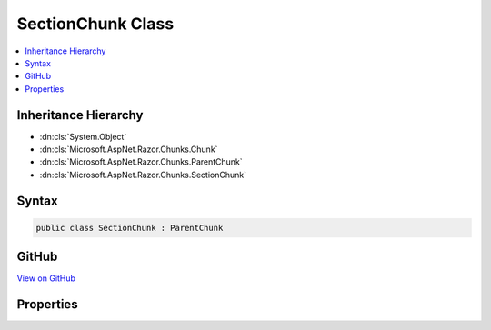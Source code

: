 

SectionChunk Class
==================



.. contents:: 
   :local:







Inheritance Hierarchy
---------------------


* :dn:cls:`System.Object`
* :dn:cls:`Microsoft.AspNet.Razor.Chunks.Chunk`
* :dn:cls:`Microsoft.AspNet.Razor.Chunks.ParentChunk`
* :dn:cls:`Microsoft.AspNet.Razor.Chunks.SectionChunk`








Syntax
------

.. code-block:: csharp

   public class SectionChunk : ParentChunk





GitHub
------

`View on GitHub <https://github.com/aspnet/apidocs/blob/master/aspnet/razor/src/Microsoft.AspNet.Razor/Chunks/SectionChunk.cs>`_





.. dn:class:: Microsoft.AspNet.Razor.Chunks.SectionChunk

Properties
----------

.. dn:class:: Microsoft.AspNet.Razor.Chunks.SectionChunk
    :noindex:
    :hidden:

    
    .. dn:property:: Microsoft.AspNet.Razor.Chunks.SectionChunk.Name
    
        
        :rtype: System.String
    
        
        .. code-block:: csharp
    
           public string Name { get; set; }
    

